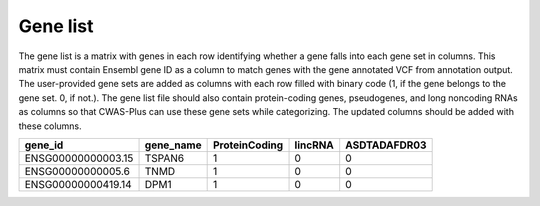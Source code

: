 ============================
Gene list
============================


The gene list is a matrix with genes in each row identifying whether a gene falls into each gene set in columns. This matrix must contain Ensembl gene ID as a column to match genes with the gene annotated VCF from annotation output. The user-provided gene sets are added as columns with each row filled with binary code (1, if the gene belongs to the gene set. 0, if not.). The gene list file should also contain protein-coding genes, pseudogenes, and long noncoding RNAs as columns so that CWAS-Plus can use these gene sets while categorizing. The updated columns should be added with these columns.



+--------------------+-----------+---------------+---------+--------------+
| gene_id            | gene_name | ProteinCoding | lincRNA | ASDTADAFDR03 |
+====================+===========+===============+=========+==============+
| ENSG00000000003.15 | TSPAN6    |1              | 0       | 0            |
+--------------------+-----------+---------------+---------+--------------+
| ENSG00000000005.6  | TNMD      |1              | 0       | 0            |
+--------------------+-----------+---------------+---------+--------------+
| ENSG00000000419.14 | DPM1      |1              | 0       | 0            |
+--------------------+-----------+---------------+---------+--------------+

